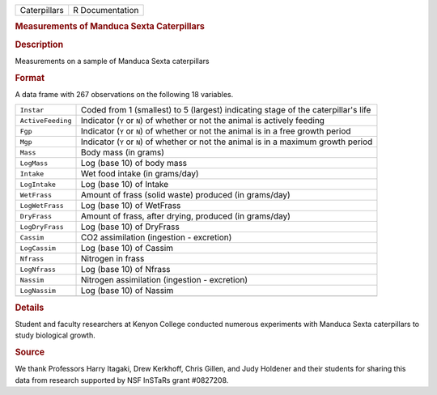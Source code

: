 .. container::

   .. container::

      ============ ===============
      Caterpillars R Documentation
      ============ ===============

      .. rubric:: Measurements of Manduca Sexta Caterpillars
         :name: measurements-of-manduca-sexta-caterpillars

      .. rubric:: Description
         :name: description

      Measurements on a sample of Manduca Sexta caterpillars

      .. rubric:: Format
         :name: format

      A data frame with 267 observations on the following 18 variables.

      +-------------------+-------------------------------------------------+
      | ``Instar``        | Coded from 1 (smallest) to 5 (largest)          |
      |                   | indicating stage of the caterpillar's life      |
      +-------------------+-------------------------------------------------+
      | ``ActiveFeeding`` | Indicator (``Y`` or ``N``) of whether or not    |
      |                   | the animal is actively feeding                  |
      +-------------------+-------------------------------------------------+
      | ``Fgp``           | Indicator (``Y`` or ``N``) of whether or not    |
      |                   | the animal is in a free growth period           |
      +-------------------+-------------------------------------------------+
      | ``Mgp``           | Indicator (``Y`` or ``N``) of whether or not    |
      |                   | the animal is in a maximum growth period        |
      +-------------------+-------------------------------------------------+
      | ``Mass``          | Body mass (in grams)                            |
      +-------------------+-------------------------------------------------+
      | ``LogMass``       | Log (base 10) of body mass                      |
      +-------------------+-------------------------------------------------+
      | ``Intake``        | Wet food intake (in grams/day)                  |
      +-------------------+-------------------------------------------------+
      | ``LogIntake``     | Log (base 10) of Intake                         |
      +-------------------+-------------------------------------------------+
      | ``WetFrass``      | Amount of frass (solid waste) produced (in      |
      |                   | grams/day)                                      |
      +-------------------+-------------------------------------------------+
      | ``LogWetFrass``   | Log (base 10) of WetFrass                       |
      +-------------------+-------------------------------------------------+
      | ``DryFrass``      | Amount of frass, after drying, produced (in     |
      |                   | grams/day)                                      |
      +-------------------+-------------------------------------------------+
      | ``LogDryFrass``   | Log (base 10) of DryFrass                       |
      +-------------------+-------------------------------------------------+
      | ``Cassim``        | CO2 assimilation (ingestion - excretion)        |
      +-------------------+-------------------------------------------------+
      | ``LogCassim``     | Log (base 10) of Cassim                         |
      +-------------------+-------------------------------------------------+
      | ``Nfrass``        | Nitrogen in frass                               |
      +-------------------+-------------------------------------------------+
      | ``LogNfrass``     | Log (base 10) of Nfrass                         |
      +-------------------+-------------------------------------------------+
      | ``Nassim``        | Nitrogen assimilation (ingestion - excretion)   |
      +-------------------+-------------------------------------------------+
      | ``LogNassim``     | Log (base 10) of Nassim                         |
      +-------------------+-------------------------------------------------+
      |                   |                                                 |
      +-------------------+-------------------------------------------------+

      .. rubric:: Details
         :name: details

      Student and faculty researchers at Kenyon College conducted
      numerous experiments with Manduca Sexta caterpillars to study
      biological growth.

      .. rubric:: Source
         :name: source

      We thank Professors Harry Itagaki, Drew Kerkhoff, Chris Gillen,
      and Judy Holdener and their students for sharing this data from
      research supported by NSF InSTaRs grant #0827208.

